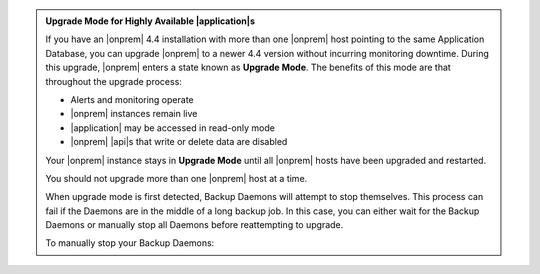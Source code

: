 .. admonition:: Upgrade Mode for Highly Available |application|\s
   :class: note

   If you have an |onprem| 4.4 installation with more than one |onprem|
   host pointing to the same Application Database, you can upgrade
   |onprem| to a newer 4.4 version without incurring monitoring
   downtime. During this upgrade, |onprem| enters a state known as
   **Upgrade Mode**. The benefits of this mode are that throughout the
   upgrade process:

   - Alerts and monitoring operate
   - |onprem| instances remain live
   - |application| may be accessed in read-only mode
   - |onprem| |api|\s that write or delete data are disabled

   Your |onprem| instance stays in **Upgrade Mode** until all |onprem|
   hosts have been upgraded and restarted.

   You should not upgrade more than one |onprem| host at a time.

   When upgrade mode is first detected, Backup Daemons will attempt to stop 
   themselves. This process can fail if the Daemons are in the middle of 
   a long backup job. In this case, you can either wait for the Backup
   Daemons or manually stop all Daemons before reattempting to upgrade. 
   
   To manually stop your Backup Daemons:

   .. tabs-platforms::

      .. tab::
         :tabid: debian

         1. Log into the first host that serves a Backup Daemon.

         2. Issue the following command:

            .. code-block:: sh

               sudo service mongodb-mms-backup-daemon stop

         3. Verify that you shut down the Backup Daemon:

            .. code-block:: sh

               ps -ef | grep mongodb-mms-backup-daemon

            If the Backup Daemon continues to run, issue this command:

            .. code-block:: sh

               sudo /etc/init.d/mongodb-mms-backup-daemon stop

         4. Repeat steps 2 to 3 with every other Backup Daemon host.

      .. tab::
         :tabid: rhel

         1. Log into the first host that serves a Backup Daemon.

         2. Issue the following command:

            .. code-block:: sh

               sudo service mongodb-mms-backup-daemon stop

         3. Verify that you shut down the Backup Daemon:

            .. code-block:: sh

               ps -ef | grep mongodb-mms-backup-daemon

            If the Backup Daemon continues to run, issue this command:

            .. code-block:: sh

               sudo /etc/init.d/mongodb-mms-backup-daemon stop

         4. Repeat steps 2 to 3 with every other Backup Daemon host.

      .. tab::
         :tabid: linux

         1. Log into the first host that serves a Backup Daemon.

         2. Issue the following command:

            .. code-block:: sh

               <install_dir>/bin/mongodb-mms-backup-daemon stop

         3. Verify that you shut down the Backup Daemon:

            .. code-block:: sh

               ps -ef | grep mongodb-mms-backup-daemon

            If the Backup Daemon continues to run, issue this command:

            .. code-block:: sh

               sudo /etc/init.d/mongodb-mms-backup-daemon stop

         4. Repeat steps 2 to 3 with every other Backup Daemon host.
